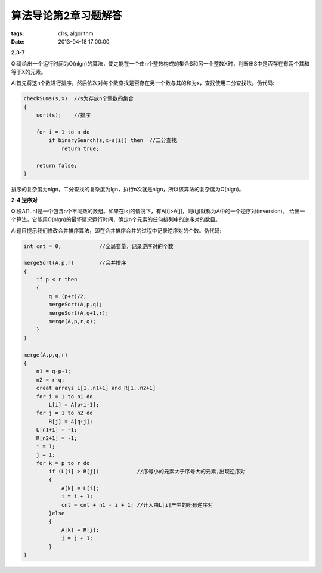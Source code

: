 算法导论第2章习题解答
======================

:tags: clrs, algorithm
:date: 2013-04-18 17:00:00

**2.3-7**

Q:请给出一个运行时间为O(nlgn)的算法，使之能在一个由n个整数构成的集合S和另一个整数X时，判断出S中是否存在有两个其和等于X的元素。

A:首先将这n个数进行排序，然后依次对每个数查找是否存在另一个数与其的和为x，查找使用二分查找法。伪代码:

.. code-block:: c

    checkSums(s,x)  //s为存放n个整数的集合
    {
        sort(s);    //排序

        for i = 1 to n do
            if binarySearch(s,x-s[i]) then  //二分查找
                return true;

        return false;
    }

排序的复杂度为nlgn，二分查找的复杂度为lgn，执行n次就是nlgn，所以该算法的复杂度为O(nlgn)。

**2-4 逆序对**

Q:设A[1..n]是一个包含n个不同数的数组。如果在i<j的情况下，有A[i]>A[j]，则(i,j)就称为A中的一个逆序对(inversion)。
给出一个算法，它能用O(nlgn)的最坏情况运行时间，确定n个元素的任何排列中的逆序对的数目。

A:题目提示我们修改合并排序算法，即在合并排序合并的过程中记录逆序对的个数。伪代码:

.. code-block:: c
    
    int cnt = 0;            //全局变量，记录逆序对的个数

    mergeSort(A,p,r)        //合并排序
    {
        if p < r then
        {
            q = (p+r)/2;
            mergeSort(A,p,q);
            mergeSort(A,q+1,r);
            merge(A,p,r,q);
        }
    }

    merge(A,p,q,r)
    {
        n1 = q-p+1;
        n2 = r-q;
        creat arrays L[1..n1+1] and R[1..n2+1]
        for i = 1 to n1 do
            L[i] = A[p+i-1];
        for j = 1 to n2 do
            R[j] = A[q+j];
        L[n1+1] = -1;
        R[n2+1] = -1;
        i = 1;
        j = 1;
        for k = p to r do 
            if (L[i] > R[j])            //序号小的元素大于序号大的元素,出现逆序对    
            {
                A[k] = L[i];
                i = i + 1; 
                cnt = cnt + n1 - i + 1; //计入由L[i]产生的所有逆序对  
            }else
            {
                A[k] = R[j];
                j = j + 1;
            }
    }


